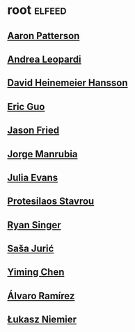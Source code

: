 * root                                                               :elfeed:
** [[https://tenderlovemaking.com/atom.xml][Aaron Patterson]]
** [[https://andrealeopardi.com/feed.xml][Andrea Leopardi]]
** [[https://world.hey.com/dhh/feed.atom][David Heinemeier Hansson]]
** [[https://blog.cloud-mes.com/atom.xml][Eric Guo]]
** [[https://world.hey.com/jason/feed.atom][Jason Fried]]
** [[https://world.hey.com/jorge/feed.atom][Jorge Manrubia]]
** [[https://jvns.ca/atom.xml][Julia Evans]]
** [[https://protesilaos.com/master.xml][Protesilaos Stavrou]]
** [[https://www.feltpresence.com/rss/][Ryan Singer]]
** [[https://www.theerlangelist.com/rss][Saša Jurić]]
** [[https://yiming.dev/rss.xml][Yiming Chen]]
** [[https://xenodium.com/rss.xml][Álvaro Ramírez]]
** [[https://hauleth.dev/atom.xml][Łukasz Niemier]]
